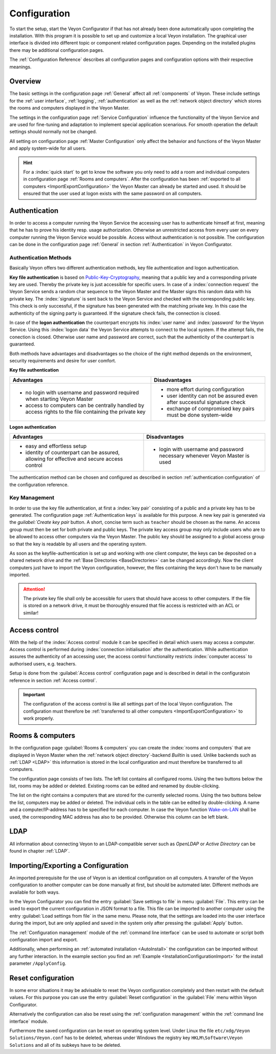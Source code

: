 .. _Configuration:

Configuration
=============

To start the setup, start the Veyon Configurator if that has not already been done automatically upon completing the installation. With this program it is possible to set up and customize a local Veyon installation. The graphical user interface is divided into different topic or component related configuration pages. Depending on the installed plugins there may be additional configuration pages.

.. image:: images/configurator.png
   :scale: 75 %
   :align: center

The :ref:`Configuration Reference` describes all configuration pages and configuration options with their respective meanings.


Overview
--------

The basic settings in the configuration page :ref:`General` affect all :ref:`components` of Veyon. These include settings for the :ref:`user interface`, :ref:`logging`, :ref:`authentication` as well as the :ref:`network object directory` which stores the rooms and computers displayed in the Veyon Master.

The settings in the configuration page :ref:`Service Configuration` influence the functionality of the Veyon Service and are used for fine-tuning and adaptation to implement special application scenarious. For smooth operation the default settings should normally not be changed.

All setting on configuration page :ref:`Master Configuration` only affect the behavior and functions of the Veyon Master and apply system-wide for all users.

.. hint:: For a :index:`quick start` to get to know the software you only need to add a room and individual computers in configuration page :ref:`Rooms and computers`. After the configuration has been :ref:`exported to all computers <ImportExportConfiguration>` the Veyon Master can already be started and used. It should be ensured that the user used at logon exists with the same password on all computers.

.. index:: Authentication, Authentication methods

.. _Authentication:

Authentication
--------------

In order to access a computer running the Veyon Service the accessing user has to authenticate himself at first, meaning that he has to prove his identity resp. usage authorization. Otherwise an unrestricted access from every user on every computer running the Veyon Service would be possible. Access without authentication is not possible. The configuration can be done in the configuration page :ref:`General` in section :ref:`Authentication` in Veyon Configurator.

.. _Authentication methods:

Authentication Methods
++++++++++++++++++++++

Basically Veyon offers two different authentication methods, key file authentication and logon authentication.

**Key file authentication** is based on `Public-Key-Cryptography <https://en.wikipedia.org/wiki/Public-key_cryptography>`_, meaning that a public key and a corresponding private key are used. Thereby the private key is just accessible for specific users. In case of a :index:`connection request` the Veyon Service sends a random char sequence to the Veyon Master and the Master signs this random data with his private key. The :index:`signature` is sent back to the Veyon Service and checked with the corresponding public key. This check is only successful, if the signature has been generated with the matching private key. In this case the authenticity of the signing party is guaranteed. If the signature check fails, the connection is closed.

In case of the **logon authentication** the counterpart encrypts his :index:`user name` and :index:`password` for the Veyon Service. Using this :index:`logon data` the Veyon Service attempts to connect to the local system. If the attempt fails, the conection is closed. Otherwise user name and password are correct, such that the authenticity of the counterpart is guaranteed.

Both methods have advantages and disadvantages so the choice of the right method depends on the environment, security requirements and desire for user comfort.

.. index:: key file authentication, public-key-cryptography, public key, private key, key file

.. _KeyAuthentication:

**Key file authentication**

+-------------------------------------------------+-------------------------------------------------+
| Advantages                                      | Disadvantages                                   |
+=================================================+=================================================+
| * no login with username and password required  | * more effort during configuration              |
|   when starting Veyon Master                    | * user identity can not be assured even after   |
| * access to computers can be centrally handled  |   successful signature check                    |
|   by access rights to the file containing       | * exchange of compromised key pairs must be     |
|   the private key                               |   done system-wide                              |
+-------------------------------------------------+-------------------------------------------------+


.. index:: logon-authentication, username, password

.. _LogonAuthentication:

**Logon authentication**

+-------------------------------------------------+-------------------------------------------------+
| Advantages                                      | Disadvantages                                   |
+=================================================+=================================================+
| * easy and effortless setup                     | * login with username and password necessary    |
| * identity of counterpart can be assured,       |   whenever Veyon Master is used                 |
|   allowing for effective and secure access      |                                                 |
|   control                                       |                                                 |
+-------------------------------------------------+-------------------------------------------------+

The authentication method can be chosen and configured as described in section :ref:`authentication configuration` of the configuration reference.


Key Management
++++++++++++++

In order to use the key file authentication, at first a :index:`key pair` consisting of a public and a private key has to be generated.  The configuration page :ref:`Authentication keys` is available for this purpose. A new key pair is generated via the `guilabel:`Create key pair` button. A short, concise term such as ``teacher`` should be chosen as the name. An access group must then be set for both private and public keys. The private key access group may only include users who are to be allowed to access other computers via the Veyon Master. The public key should be assigned to a global access group so that the key is readable by all users and the operating system.

As soon as the keyfile-authentication is set up and working with one client computer, the keys can be deposited on a shared network drive and the :ref:`Base Directories <BaseDirectories>` can be changed accordingly. Now the client computers just have to import the Veyon configuration, however, the files containing the keys don't have to be manually imported.

.. attention:: The private key file shall only be accessible for users that should have access to other computers. If the file is stored on a network drive, it must be thoroughly ensured that file access is restricted with an ACL or similar!


.. index:: computer access control

.. _AccessControl:

Access control
--------------

With the help of the :index:`Access control` module it can be specified in detail which users may access a computer. Access control is performed during :index:`connection initialisation` after the authentication.  While authentication assures the authenticity of an accessing user, the access control functionality restricts :index:`computer access` to authorised users, e.g. teachers.

Setup is done from the :guilabel:`Access control` configuration page and is described in detail in the configuratoin reference in section :ref:`Access control`.

.. important:: The configuration of the access control is like all settings part of the local Veyon configuration. The configuration must therefore be :ref:`transferred to all other computers <ImportExportConfiguration>` to work properly.


.. index:: Rooms and computers

.. _Rooms and computers:

Rooms & computers
-----------------

In the configuration page :guilabel:`Rooms & computers` you can create the :index:`rooms and computers` that are displayed in Veyon Master when the :ref:`network object directory`-backend *Builtin* is used. Unlike backends such as :ref:`LDAP <LDAP>` this information is stored in the local configuration and must therefore be transferred to all computers.

The configuration page consists of two lists. The left list contains all configured rooms. Using the two buttons below the list, rooms may be added or deleted. Existing rooms can be edited and renamed by double-clicking.

The list on the right contains a computers that are stored for the currently selected rooms. Using the two buttons below the list, computers may be added or deleted. The individual cells in the table can be edited by double-clicking. A name and a computer/IP-address has to be specified for each computer. In case the Veyon function `Wake-on-LAN <https://en.wikipedia.org/wiki/Wake-on-LAN>`_ shall be used, the corresponding MAC address has also to be provided. Otherwise this column can be left blank.


LDAP
----

All information about connecting Veyon to an LDAP-compatible server such as *OpenLDAP* or *Active Directory* can be found in chapter :ref:`LDAP`.


.. index:: export configuration, import configuration, load settings, save settings

.. _ImportExportConfiguration:

Importing/Exporting a Configuration
-----------------------------------

An imported prerequisite for the use of Veyon is an identical configuration on all computers. A transfer of the Veyon configuration to another computer can be done manually at first, but should be automated later. Different methods are available for both ways.

In the Veyon Configurator you can find the entry :guilabel:`Save settings to file` in menu :guilabel:`File`. This entry can be used to export the current configuration in JSON format to a file. This file can be imported to another computer using the entry :guilabel:`Load settings from file` in the same menu. Please note, that the settings are loaded into the user interface during the import, but are only applied and saved in the system only after pressing the :guilabel:`Apply` button.

The :ref:`Configuration management` module of the :ref:`command line interface` can be used to automate or script both configuration import and export.

Additionally, when performing an :ref:`automated installation <AutoInstall>` the configuration can be imported without any further interaction. In the example section you find an :ref:`Example <InstallationConfigurationImport>` for the install parameter ``/ApplyConfig``.


.. index:: reset configuration, reset settings, delete configuration

.. _ConfigClear:

Reset configuration
-------------------

In some error situations it may be advisable to reset the Veyon configuration completely and then restart with the default values. For this purpose you can use the entry :guilabel:`Reset configuration` in the :guilabel:`File` menu within Veyon Configurator.

Alternatively the configuration can also be reset using the :ref:`configuration management` within the :ref:`command line interface` module.

Furthermore the saved configuration can be reset on operating system level. Under Linux the file ``etc/xdg/Veyon Solutions/Veyon.conf`` has to be deleted, whereas under Windows the registry key ``HKLM\Software\Veyon Solutions`` and all of its subkeys have to be deleted.
